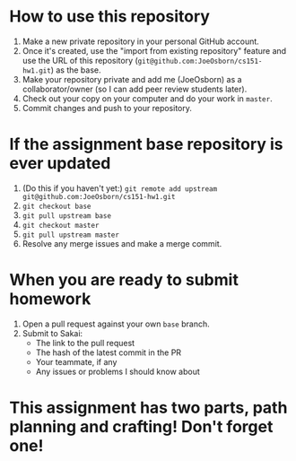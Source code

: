 * How to use this repository
1. Make a new private repository in your personal GitHub account.
2. Once it's created, use the "import from existing repository" feature and use the URL of this repository (=git@github.com:JoeOsborn/cs151-hw1.git=) as the base.
3. Make your repository private and add me (JoeOsborn) as a collaborator/owner (so I can add peer review students later).
4. Check out your copy on your computer and do your work in =master=.
5. Commit changes and push to your repository.

* If the assignment base repository is ever updated
1. (Do this if you haven't yet:) =git remote add upstream git@github.com:JoeOsborn/cs151-hw1.git=
2. =git checkout base=
3. =git pull upstream base=
4. =git checkout master=
5. =git pull upstream master=
6. Resolve any merge issues and make a merge commit.

* When you are ready to submit homework
1. Open a pull request against your own =base= branch.
2. Submit to Sakai:
  - The link to the pull request
  - The hash of the latest commit in the PR
  - Your teammate, if any
  - Any issues or problems I should know about

* This assignment has two parts, path planning and crafting!  Don't forget one!
